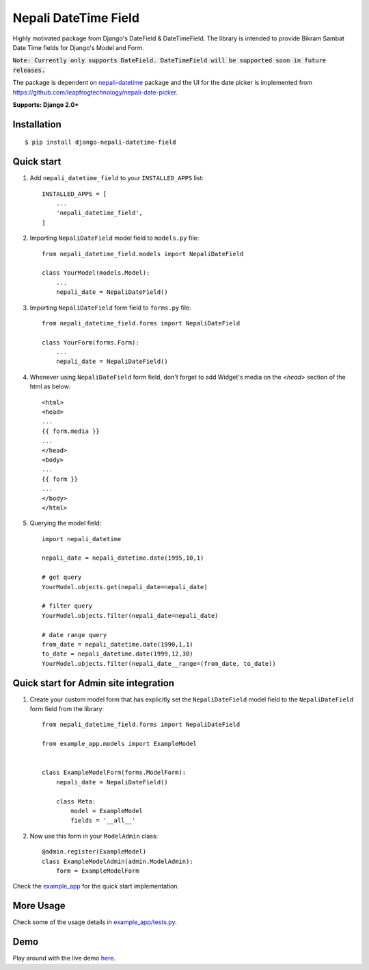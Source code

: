 =====================
Nepali DateTime Field
=====================

Highly motivated package from Django's DateField & DateTimeField. The library is intended to provide
Bikram Sambat Date Time fields for Django's Model and Form.

:code:`Note: Currently only supports DateField. DateTimeField will be supported soon in future releases.`

The package is dependent on `nepali-datetime <https://github.com/amitgaru2/nepali-datetime>`_ package and the UI for the date picker is implemented from https://github.com/leapfrogtechnology/nepali-date-picker.

**Supports: Django 2.0+**

Installation
------------
::

    $ pip install django-nepali-datetime-field


Quick start
-----------

1. Add ``nepali_datetime_field`` to your ``INSTALLED_APPS`` list::

    INSTALLED_APPS = [
        ...
        'nepali_datetime_field',
    ]

2. Importing ``NepaliDateField`` model field to ``models.py`` file::

    from nepali_datetime_field.models import NepaliDateField

    class YourModel(models.Model):
        ...
        nepali_date = NepaliDateField()

3. Importing ``NepaliDateField`` form field to ``forms.py`` file::
   
    from nepali_datetime_field.forms import NepaliDateField

    class YourForm(forms.Form):
        ...
        nepali_date = NepaliDateField()

4. Whenever using ``NepaliDateField`` form field, don't forget to add Widget's media on the `<head>` section of the html as below::
    
    <html>
    <head>
    ...
    {{ form.media }}
    ...
    </head>
    <body>
    ...
    {{ form }}
    ...
    </body>
    </html>

5. Querying the model field::
   
    import nepali_datetime

    nepali_date = nepali_datetime.date(1995,10,1)

    # get query
    YourModel.objects.get(nepali_date=nepali_date)

    # filter query
    YourModel.objects.filter(nepali_date=nepali_date)

    # date range query
    from_date = nepali_datetime.date(1990,1,1)
    to_date = nepali_datetime.date(1999,12,30)
    YourModel.objects.filter(nepali_date__range=(from_date, to_date))


Quick start for Admin site integration
--------------------------------------

1. Create your custom model form that has explicitly set the ``NepaliDateField`` model field to the ``NepaliDateField`` form field from the library::

    from nepali_datetime_field.forms import NepaliDateField
    
    from example_app.models import ExampleModel
    
    
    class ExampleModelForm(forms.ModelForm):
        nepali_date = NepaliDateField()
    
        class Meta:
            model = ExampleModel
            fields = '__all__'

2. Now use this form in your ``ModelAdmin`` class::

    @admin.register(ExampleModel)
    class ExampleModelAdmin(admin.ModelAdmin):
        form = ExampleModelForm


Check the `example_app <example_app/>`__ for the quick start implementation.

More Usage
----------
Check some of the usage details in `example_app/tests.py <https://github.com/amitgaru2/django-nepali-datetime-field/blob/main/example_app/tests.py>`__.


Demo
----
Play around with the live demo `here <https://nepali-datetime-field.herokuapp.com/example/create>`__.
